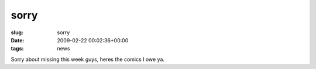 sorry 
======

:slug: sorry
:date: 2009-02-22 00:02:36+00:00
:tags: news

Sorry about missing this week guys, heres the comics I owe ya.
